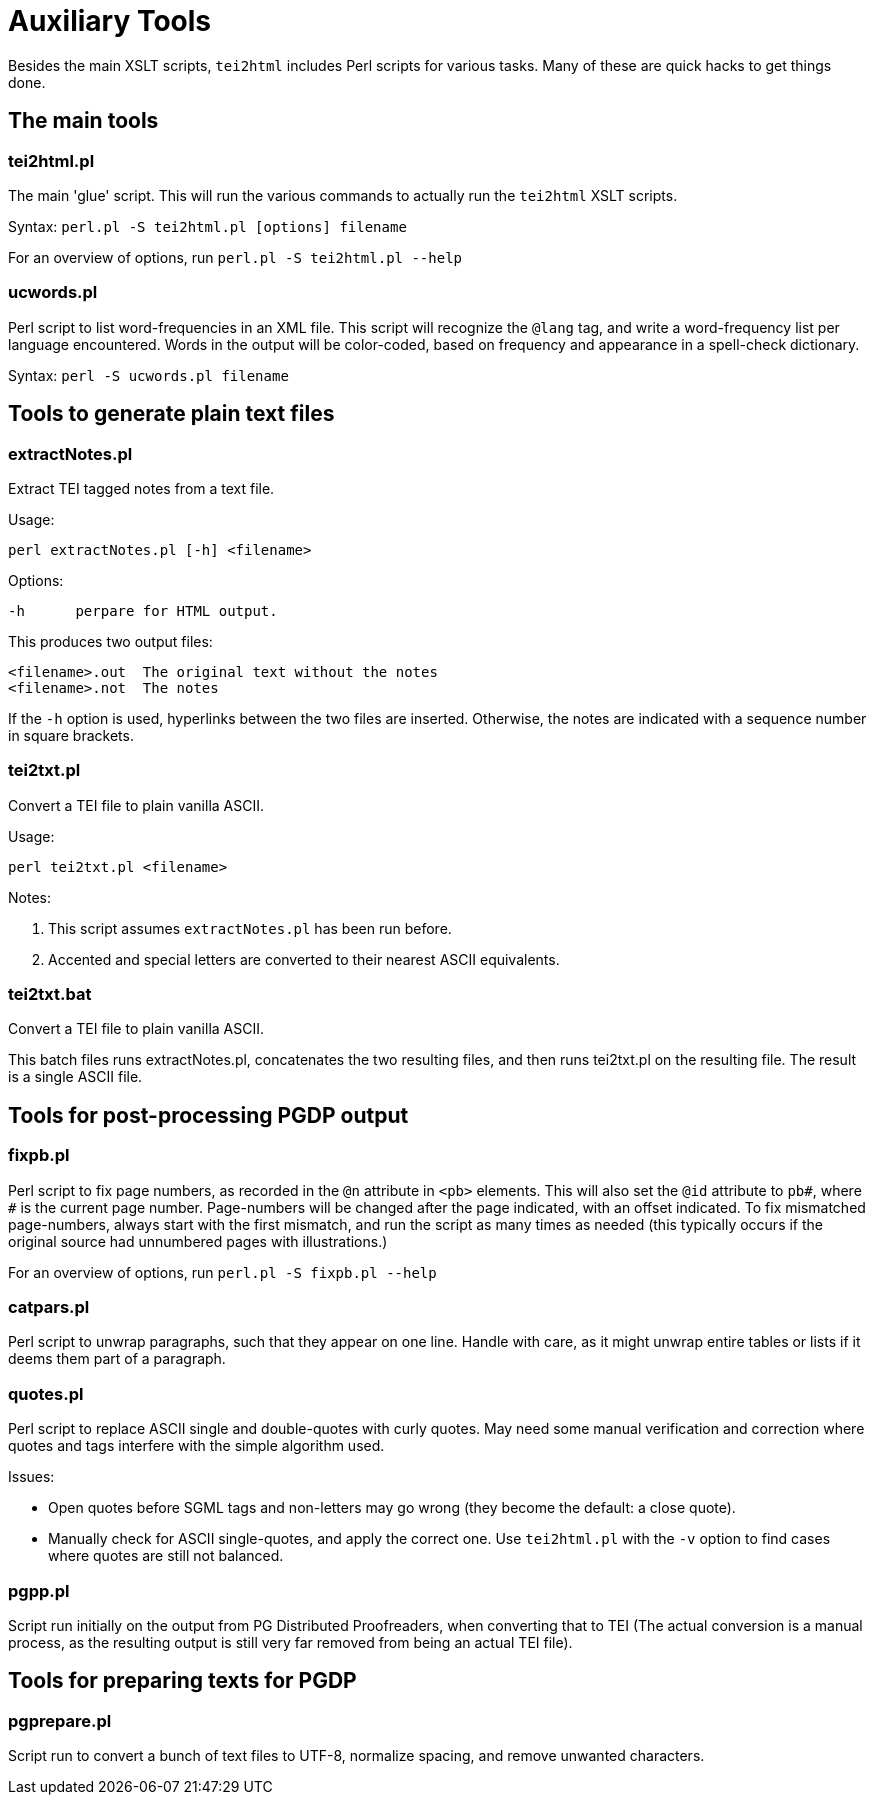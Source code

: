 = Auxiliary Tools

Besides the main XSLT scripts, `tei2html` includes Perl scripts for various tasks. Many of these are quick hacks to get things done.


== The main tools

=== tei2html.pl

The main 'glue' script. This will run the various commands to actually run the `tei2html` XSLT scripts.

Syntax: `perl.pl -S tei2html.pl [options] filename`

For an overview of options, run `perl.pl -S tei2html.pl --help`

=== ucwords.pl

Perl script to list word-frequencies in an XML file. This script will recognize the `@lang` tag, and write a word-frequency list per language encountered. Words in the output will be color-coded, based on frequency and appearance in a spell-check dictionary.

Syntax: `perl -S ucwords.pl filename`


== Tools to generate plain text files

=== extractNotes.pl

Extract TEI tagged notes from a text file.

Usage:

    perl extractNotes.pl [-h] <filename>

Options:

    -h	perpare for HTML output.

This produces two output files:

    <filename>.out	The original text without the notes
    <filename>.not	The notes

If the `-h` option is used, hyperlinks between the two files are inserted.
Otherwise, the notes are indicated with a sequence number in square
brackets.

=== tei2txt.pl

Convert a TEI file to plain vanilla ASCII.

Usage:

    perl tei2txt.pl <filename>

Notes:

1. This script assumes `extractNotes.pl` has been run before.
2. Accented and special letters are converted to their nearest ASCII equivalents.


=== tei2txt.bat

Convert a TEI file to plain vanilla ASCII.

This batch files runs extractNotes.pl, concatenates the two resulting files, and then runs tei2txt.pl on the resulting file. The result is a single ASCII file.


== Tools for post-processing PGDP output

=== fixpb.pl

Perl script to fix page numbers, as recorded in the `@n` attribute in `&lt;pb&gt;` elements. This will also set the `@id` attribute to `pb#`, where `#` is the current page number. Page-numbers will be changed after the page indicated, with an offset indicated. To fix mismatched page-numbers, always start with the first mismatch, and run the script as many times as needed (this typically occurs if the original source had unnumbered pages with illustrations.)

For an overview of options, run `perl.pl -S fixpb.pl --help`

=== catpars.pl

Perl script to unwrap paragraphs, such that they appear on one line. Handle with care, as it might unwrap entire tables or lists if it deems them part of a paragraph.

=== quotes.pl

Perl script to replace ASCII single and double-quotes with curly quotes. May need some manual verification and correction where quotes and tags interfere with the simple algorithm used.

Issues:

* Open quotes before SGML tags and non-letters may go wrong (they become the default: a close quote).
* Manually check for ASCII single-quotes, and apply the correct one. Use `tei2html.pl` with the `-v` option to find cases where quotes are still not balanced.

=== pgpp.pl

Script run initially on the output from PG Distributed Proofreaders, when converting that to TEI (The actual conversion is a manual process, as the resulting output is still very far removed from being an actual TEI file).


== Tools for preparing texts for PGDP

=== pgprepare.pl

Script run to convert a bunch of text files to UTF-8, normalize spacing, and remove unwanted characters.
